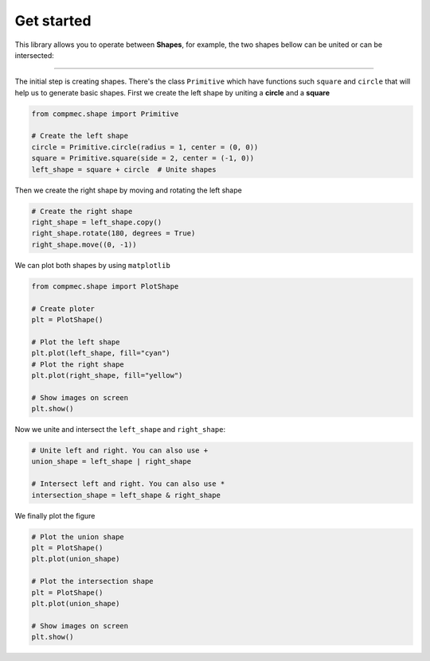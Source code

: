 ===========
Get started
===========

This library allows you to operate between **Shapes**, for example, the two shapes bellow can be united or can be intersected:

.. figure:: ../img/shape/base.svg
   :width: 50%
   :alt: Superposition of two shapes
   :align: center

|pic1|  |pic2|

.. |pic1| image:: ../img/shape/union.svg
   :width: 49 %

.. |pic2| image:: ../img/shape/intersect.svg
   :width: 49 %

---------------------------------------------------

The initial step is creating shapes. There's the class ``Primitive`` which have functions such ``square`` and ``circle`` that will help us to generate basic shapes. First we create the left shape by uniting a **circle** and a **square**

.. code-block:: python

    from compmec.shape import Primitive

    # Create the left shape
    circle = Primitive.circle(radius = 1, center = (0, 0))
    square = Primitive.square(side = 2, center = (-1, 0))
    left_shape = square + circle  # Unite shapes

Then we create the right shape by moving and rotating the left shape

.. code-block:: python

    # Create the right shape
    right_shape = left_shape.copy()
    right_shape.rotate(180, degrees = True)
    right_shape.move((0, -1))

We can plot both shapes by using ``matplotlib``

.. code-block:: python

    from compmec.shape import PlotShape

    # Create ploter
    plt = PlotShape()
    
    # Plot the left shape
    plt.plot(left_shape, fill="cyan")
    # Plot the right shape
    plt.plot(right_shape, fill="yellow")
    
    # Show images on screen
    plt.show()

Now we unite and intersect the ``left_shape`` and ``right_shape``:


.. code-block:: python

    # Unite left and right. You can also use +
    union_shape = left_shape | right_shape
    
    # Intersect left and right. You can also use *
    intersection_shape = left_shape & right_shape

We finally plot the figure

.. code-block:: python

    # Plot the union shape
    plt = PlotShape()
    plt.plot(union_shape)

    # Plot the intersection shape
    plt = PlotShape()
    plt.plot(union_shape)

    # Show images on screen
    plt.show()
    
    
